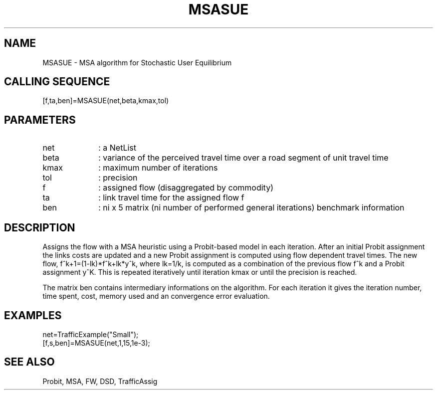 .TH MSASUE  1 " " " " "Traffic-toolbox Function"
.SH NAME
MSASUE  -  MSA algorithm for Stochastic User Equilibrium
.SH CALLING SEQUENCE
.nf
[f,ta,ben]=MSASUE(net,beta,kmax,tol)
.fi

.SH PARAMETERS
.TP 10
net
: a NetList 
.TP 10
beta
: variance of the perceived travel time over a road segment of unit travel time
.TP 10
kmax
: maximum number of iterations
.TP 10
tol
: precision
.TP 10
f
: assigned flow (disaggregated by commodity)
.TP 10
ta
: link travel time for the assigned flow f
.TP 10
ben
: ni x 5 matrix (ni number of performed general iterations) benchmark
information

.SH DESCRIPTION
Assigns the flow with a MSA heuristic using a Probit-based model in each
iteration. After an initial Probit assignment the links costs are updated and 
a new Probit assignment is computed using flow dependent travel times. 
The new flow, f^k+1=(1-lk)*f^k+lk*y^k, where lk=1/k, is computed as a
combination of the previous flow f^k and a Probit assignment y^K.
This is repeated iteratively until iteration kmax or until the precision is reached.

The matrix ben contains intermediary informations on the
algorithm. For each iteration it gives the iteration number, time
spent, cost, memory used and an convergence error evaluation.

.SH EXAMPLES
.nf
net=TrafficExample("Small");
[f,s,ben]=MSASUE(net,1,15,1e-3);

.fi
.SH SEE ALSO
Probit,
MSA,
FW,
DSD,
TrafficAssig





